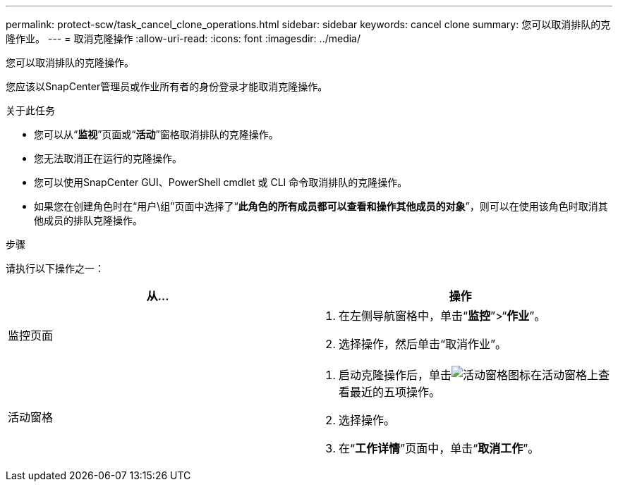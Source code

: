 ---
permalink: protect-scw/task_cancel_clone_operations.html 
sidebar: sidebar 
keywords: cancel clone 
summary: 您可以取消排队的克隆作业。 
---
= 取消克隆操作
:allow-uri-read: 
:icons: font
:imagesdir: ../media/


[role="lead"]
您可以取消排队的克隆操作。

您应该以SnapCenter管理员或作业所有者的身份登录才能取消克隆操作。

.关于此任务
* 您可以从“*监视*”页面或“*活动*”窗格取消排队的克隆操作。
* 您无法取消正在运行的克隆操作。
* 您可以使用SnapCenter GUI、PowerShell cmdlet 或 CLI 命令取消排队的克隆操作。
* 如果您在创建角色时在“用户\组”页面中选择了“*此角色的所有成员都可以查看和操作其他成员的对象*”，则可以在使用该角色时取消其他成员的排队克隆操作。


.步骤
请执行以下操作之一：

|===
| 从... | 操作 


 a| 
监控页面
 a| 
. 在左侧导航窗格中，单击“*监控*”>“*作业*”。
. 选择操作，然后单击“取消作业”。




 a| 
活动窗格
 a| 
. 启动克隆操作后，单击image:../media/activity_pane_icon.gif["活动窗格图标"]在活动窗格上查看最近的五项操作。
. 选择操作。
. 在“*工作详情*”页面中，单击“*取消工作*”。


|===